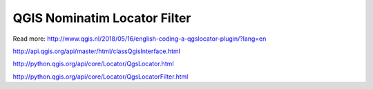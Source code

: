 
QGIS Nominatim Locator Filter
=============================

Read more: http://www.qgis.nl/2018/05/16/english-coding-a-qgslocator-plugin/?lang=en


http://api.qgis.org/api/master/html/classQgisInterface.html

http://python.qgis.org/api/core/Locator/QgsLocator.html

http://python.qgis.org/api/core/Locator/QgsLocatorFilter.html
